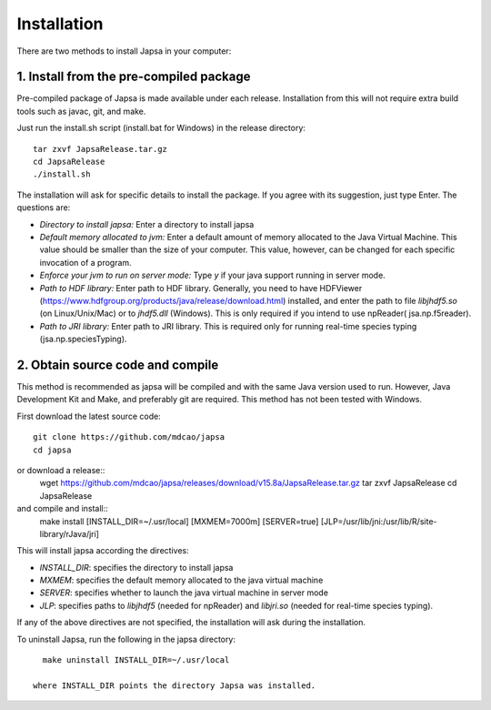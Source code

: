 Installation
------------

There are two methods to install Japsa in your computer:


1. Install from the pre-compiled package
########################################

Pre-compiled package of Japsa is made available under each release. Installation
from this will not require extra build tools such as javac, git, and make.

Just run the install.sh script (install.bat for Windows) in the release directory::
 
   tar zxvf JapsaRelease.tar.gz
   cd JapsaRelease
   ./install.sh

The installation will ask for specific details to install the package. If you
agree with its suggestion, just type Enter. The questions are:

* *Directory to install japsa:* Enter a directory to install japsa

* *Default memory allocated to jvm:* Enter a default amount of memory allocated
  to the Java Virtual Machine. This value should be smaller than the size of
  your computer. This value, however, can be changed for each specific invocation
  of a program.

* *Enforce your jvm to run on server mode:* Type *y* if your java support running
  in server mode.

* *Path to HDF library:* Enter path to HDF library. Generally, you need to have
  HDFViewer (https://www.hdfgroup.org/products/java/release/download.html)
  installed, and enter the path to file *libjhdf5.so* (on Linux/Unix/Mac) or
  to *jhdf5.dll* (Windows). This is only required if you intend to use npReader(
  jsa.np.f5reader).


* *Path to JRI library:* Enter path to JRI library. This is required only for
  running real-time species typing (jsa.np.speciesTyping).

2. Obtain source code and compile
#################################

This method is recommended as japsa will be compiled and with the same Java
version used to run. However, Java Development Kit and Make, and preferably
git are required. This method has not been tested with Windows.

First download the latest source code::

   git clone https://github.com/mdcao/japsa
   cd japsa

or download a release::
   wget    https://github.com/mdcao/japsa/releases/download/v15.8a/JapsaRelease.tar.gz
   tar zxvf JapsaRelease
   cd JapsaRelease
   
and compile and install::      
   make install [INSTALL_DIR=~/.usr/local] [MXMEM=7000m] [SERVER=true] [JLP=/usr/lib/jni:/usr/lib/R/site-library/rJava/jri]

This will install japsa according the directives:

* *INSTALL_DIR*: specifies the directory to install japsa
* *MXMEM*: specifies the default memory allocated to the java virtual machine
* *SERVER*: specifies whether to launch the java virtual machine in server mode
* *JLP*: specifies paths to *libjhdf5*  (needed for npReader) and *libjri.so*
  (needed for real-time species typing).

If any of the above directives are not specified, the installation will ask
during the installation.

To uninstall Japsa, run the following in the japsa directory::

   make uninstall INSTALL_DIR=~/.usr/local
   
 where INSTALL_DIR points the directory Japsa was installed.

